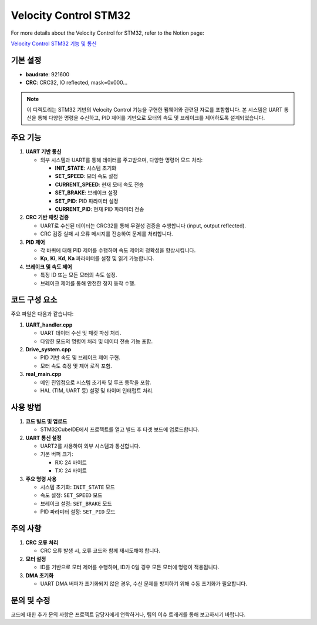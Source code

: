 Velocity Control STM32
======================

For more details about the Velocity Control for STM32, refer to the Notion page:

`Velocity Control STM32 기능 및 통신 <https://www.notion.so/mrurc/Velocity-control-stm32-60fa8861a17d4f1194d312a2be62e80e>`_

기본 설정
---------

- **baudrate**: 921600
- **CRC**: CRC32, IO reflected, mask=0x000...

.. note::
   이 디렉토리는 STM32 기반의 Velocity Control 기능을 구현한 펌웨어와 관련된 자료를 포함합니다.
   본 시스템은 UART 통신을 통해 다양한 명령을 수신하고, PID 제어를 기반으로 모터의 속도 및 브레이크를 제어하도록 설계되었습니다.

주요 기능
--------

1. **UART 기반 통신**

   - 외부 시스템과 UART를 통해 데이터를 주고받으며, 다양한 명령어 모드 처리:
     
     - **INIT_STATE**: 시스템 초기화
     - **SET_SPEED**: 모터 속도 설정
     - **CURRENT_SPEED**: 현재 모터 속도 전송
     - **SET_BRAKE**: 브레이크 설정
     - **SET_PID**: PID 파라미터 설정
     - **CURRENT_PID**: 현재 PID 파라미터 전송

2. **CRC 기반 패킷 검증**

   - UART로 수신된 데이터는 CRC32를 통해 무결성 검증을 수행합니다 (input, output reflected).
   - CRC 검증 실패 시 오류 메시지를 전송하여 문제를 처리합니다.

3. **PID 제어**

   - 각 바퀴에 대해 PID 제어를 수행하여 속도 제어의 정확성을 향상시킵니다.
   - **Kp**, **Ki**, **Kd**, **Ka** 파라미터를 설정 및 읽기 가능합니다.

4. **브레이크 및 속도 제어**

   - 특정 ID 또는 모든 모터의 속도 설정.
   - 브레이크 제어를 통해 안전한 정지 동작 수행.

코드 구성 요소
----------------

주요 파일은 다음과 같습니다:

1. **UART_handler.cpp**
   
   - UART 데이터 수신 및 패킷 파싱 처리.
   - 다양한 모드의 명령어 처리 및 데이터 전송 기능 포함.

2. **Drive_system.cpp**

   - PID 기반 속도 및 브레이크 제어 구현.
   - 모터 속도 측정 및 제어 로직 포함.

3. **real_main.cpp**

   - 메인 진입점으로 시스템 초기화 및 루프 동작을 포함.
   - HAL (TIM, UART 등) 설정 및 타이머 인터럽트 처리.

사용 방법
---------

1. **코드 빌드 및 업로드**
   
   - STM32CubeIDE에서 프로젝트를 열고 빌드 후 타겟 보드에 업로드합니다.

2. **UART 통신 설정**
   
   - UART2를 사용하여 외부 시스템과 통신합니다.
   - 기본 버퍼 크기:
     
     - RX: 24 바이트
     - TX: 24 바이트

3. **주요 명령 사용**

   - 시스템 초기화: ``INIT_STATE`` 모드
   - 속도 설정: ``SET_SPEED`` 모드
   - 브레이크 설정: ``SET_BRAKE`` 모드
   - PID 파라미터 설정: ``SET_PID`` 모드

주의 사항
---------

1. **CRC 오류 처리**
   
   - CRC 오류 발생 시, 오류 코드와 함께 재시도해야 합니다.

2. **모터 설정**
   
   - ID를 기반으로 모터 제어를 수행하며, ID가 0일 경우 모든 모터에 명령이 적용됩니다.

3. **DMA 초기화**
   
   - UART DMA 버퍼가 초기화되지 않은 경우, 수신 문제를 방지하기 위해 수동 초기화가 필요합니다.

문의 및 수정
------------

코드에 대한 추가 문의 사항은 프로젝트 담당자에게 연락하거나, 팀의 이슈 트래커를 통해 보고하시기 바랍니다.
